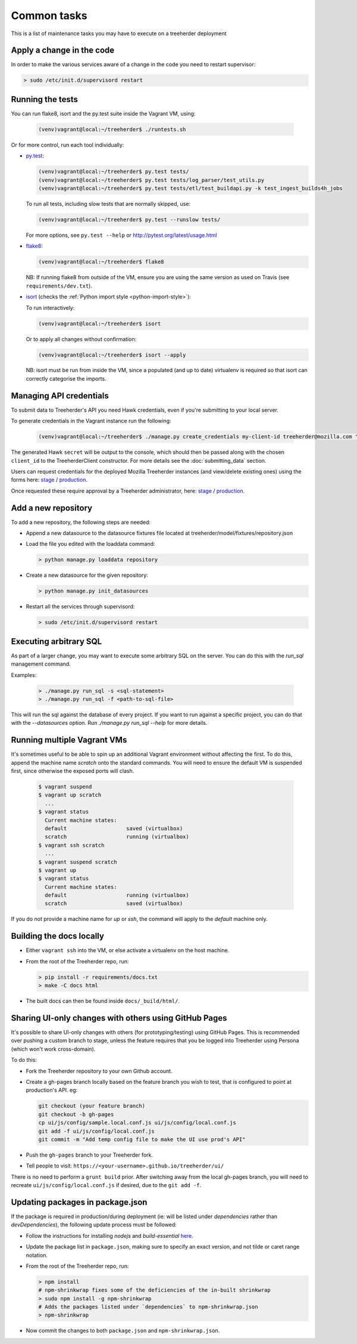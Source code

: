 Common tasks
============

This is a list of maintenance tasks you may have to execute on a treeherder deployment

Apply a change in the code
--------------------------

In order to make the various services aware of a change in the code you need to restart supervisor:

.. code-block:: bash

   > sudo /etc/init.d/supervisord restart

.. _running-tests:

Running the tests
-----------------

You can run flake8, isort and the py.test suite inside the Vagrant VM, using:

  .. code-block:: bash

     (venv)vagrant@local:~/treeherder$ ./runtests.sh

Or for more control, run each tool individually:

* `py.test <http://pytest.org/>`_:

  .. code-block:: bash

     (venv)vagrant@local:~/treeherder$ py.test tests/
     (venv)vagrant@local:~/treeherder$ py.test tests/log_parser/test_utils.py
     (venv)vagrant@local:~/treeherder$ py.test tests/etl/test_buildapi.py -k test_ingest_builds4h_jobs

  To run all tests, including slow tests that are normally skipped, use:

  .. code-block:: bash

     (venv)vagrant@local:~/treeherder$ py.test --runslow tests/

  For more options, see ``py.test --help`` or http://pytest.org/latest/usage.html

* `flake8 <https://flake8.readthedocs.org/>`_:

  .. code-block:: bash

     (venv)vagrant@local:~/treeherder$ flake8

  NB: If running flake8 from outside of the VM, ensure you are using the same version as used on Travis (see ``requirements/dev.txt``).

* `isort <https://github.com/timothycrosley/isort>`_ (checks the :ref:`Python import style <python-import-style>`):

  To run interactively:

  .. code-block:: bash

     (venv)vagrant@local:~/treeherder$ isort

  Or to apply all changes without confirmation:

  .. code-block:: bash

     (venv)vagrant@local:~/treeherder$ isort --apply

  NB: isort must be run from inside the VM, since a populated (and up to date) virtualenv is required so that isort can correctly categorise the imports.

.. _managing-api-credentials:

Managing API credentials
------------------------

To submit data to Treeherder's API you need Hawk credentials,
even if you're submitting to your local server.

To generate credentials in the Vagrant instance run the following:

  .. code-block:: bash

      (venv)vagrant@local:~/treeherder$ ./manage.py create_credentials my-client-id treeherder@mozilla.com "Description"

The generated Hawk ``secret`` will be output to the console, which should then
be passed along with the chosen ``client_id`` to the TreeherderClient constructor.
For more details see the :doc:`submitting_data` section.

Users can request credentials for the deployed Mozilla Treeherder instances
(and view/delete existing ones) using the forms here:
`stage <https://treeherder.allizom.org/credentials/>`__ /
`production <https://treeherder.mozilla.org/credentials/>`__.

Once requested these require approval by a Treeherder administrator, here:
`stage <https://treeherder.allizom.org/admin/credentials/credentials/>`__ /
`production <https://treeherder.mozilla.org/admin/credentials/credentials/>`__.


Add a new repository
--------------------

To add a new repository, the following steps are needed:

* Append a new datasource to the datasource fixtures file located at treeherder/model/fixtures/repository.json
* Load the file you edited with the loaddata command:

  .. code-block:: bash

     > python manage.py loaddata repository

* Create a new datasource for the given repository:

  .. code-block:: bash

     > python manage.py init_datasources

* Restart all the services through supervisord:

  .. code-block:: bash

     > sudo /etc/init.d/supervisord restart


Executing arbitrary SQL
-----------------------

As part of a larger change, you may want to execute some arbitrary SQL
on the server. You can do this with the `run_sql` management command.

Examples:

  .. code-block:: bash

     > ./manage.py run_sql -s <sql-statement>
     > ./manage.py run_sql -f <path-to-sql-file>

This will run the sql against the database of every project. If you want to run
against a specific project, you can do that with the `--datasources` option.
Run `./manage.py run_sql --help` for more details.


Running multiple Vagrant VMs
----------------------------

It's sometimes useful to be able to spin up an additional Vagrant
environment without affecting the first. To do this, append the
machine name `scratch` onto the standard commands. You will need to
ensure the default VM is suspended first, since otherwise the exposed
ports will clash.

  .. code-block:: bash

     $ vagrant suspend
     $ vagrant up scratch
       ...
     $ vagrant status
       Current machine states:
       default                   saved (virtualbox)
       scratch                   running (virtualbox)
     $ vagrant ssh scratch
       ...
     $ vagrant suspend scratch
     $ vagrant up
     $ vagrant status
       Current machine states:
       default                   running (virtualbox)
       scratch                   saved (virtualbox)

If you do not provide a machine name for `up` or `ssh`, the command will
apply to the `default` machine only.


Building the docs locally
-------------------------

* Either ``vagrant ssh`` into the VM, or else activate a virtualenv on the host machine.

* From the root of the Treeherder repo, run:

  .. code-block:: bash

     > pip install -r requirements/docs.txt
     > make -C docs html

* The built docs can then be found inside ``docs/_build/html/``.


Sharing UI-only changes with others using GitHub Pages
------------------------------------------------------

It's possible to share UI-only changes with others (for prototyping/testing) using
GitHub Pages. This is recommended over pushing a custom branch to stage, unless the
feature requires that you be logged into Treeherder using Persona (which won't work
cross-domain).

To do this:

* Fork the Treeherder repository to your own Github account.

* Create a gh-pages branch locally based on the feature branch you wish to test, that is configured to point at production's API. eg:

  .. code-block:: bash

     git checkout (your feature branch)
     git checkout -b gh-pages
     cp ui/js/config/sample.local.conf.js ui/js/config/local.conf.js
     git add -f ui/js/config/local.conf.js
     git commit -m "Add temp config file to make the UI use prod's API"

* Push the ``gh-pages`` branch to your Treeherder fork.

* Tell people to visit: ``https://<your-username>.github.io/treeherder/ui/``

There is no need to perform a ``grunt build`` prior. After switching away from the local gh-pages branch, you will need to recreate ``ui/js/config/local.conf.js`` if desired, due to the ``git add -f``.

Updating packages in package.json
---------------------------------

If the package is required in production/during deployment (ie: will be listed under
`dependencies` rather than `devDependencies`), the following update process must be
followed:

* Follow the instructions for installing `nodejs` and `build-essential` `here <https://nodejs.org/en/download/package-manager/#debian-and-ubuntu-based-linux-distributions>`_.

* Update the package list in ``package.json``, making sure to specify an exact version, and not tilde or caret range notation.

* From the root of the Treeherder repo, run:

  .. code-block:: bash

     > npm install
     # npm-shrinkwrap fixes some of the deficiencies of the in-built shrinkwrap
     > sudo npm install -g npm-shrinkwrap
     # Adds the packages listed under `dependencies` to npm-shrinkwrap.json
     > npm-shrinkwrap

* Now commit the changes to both ``package.json`` and ``npm-shrinkwrap.json``.
